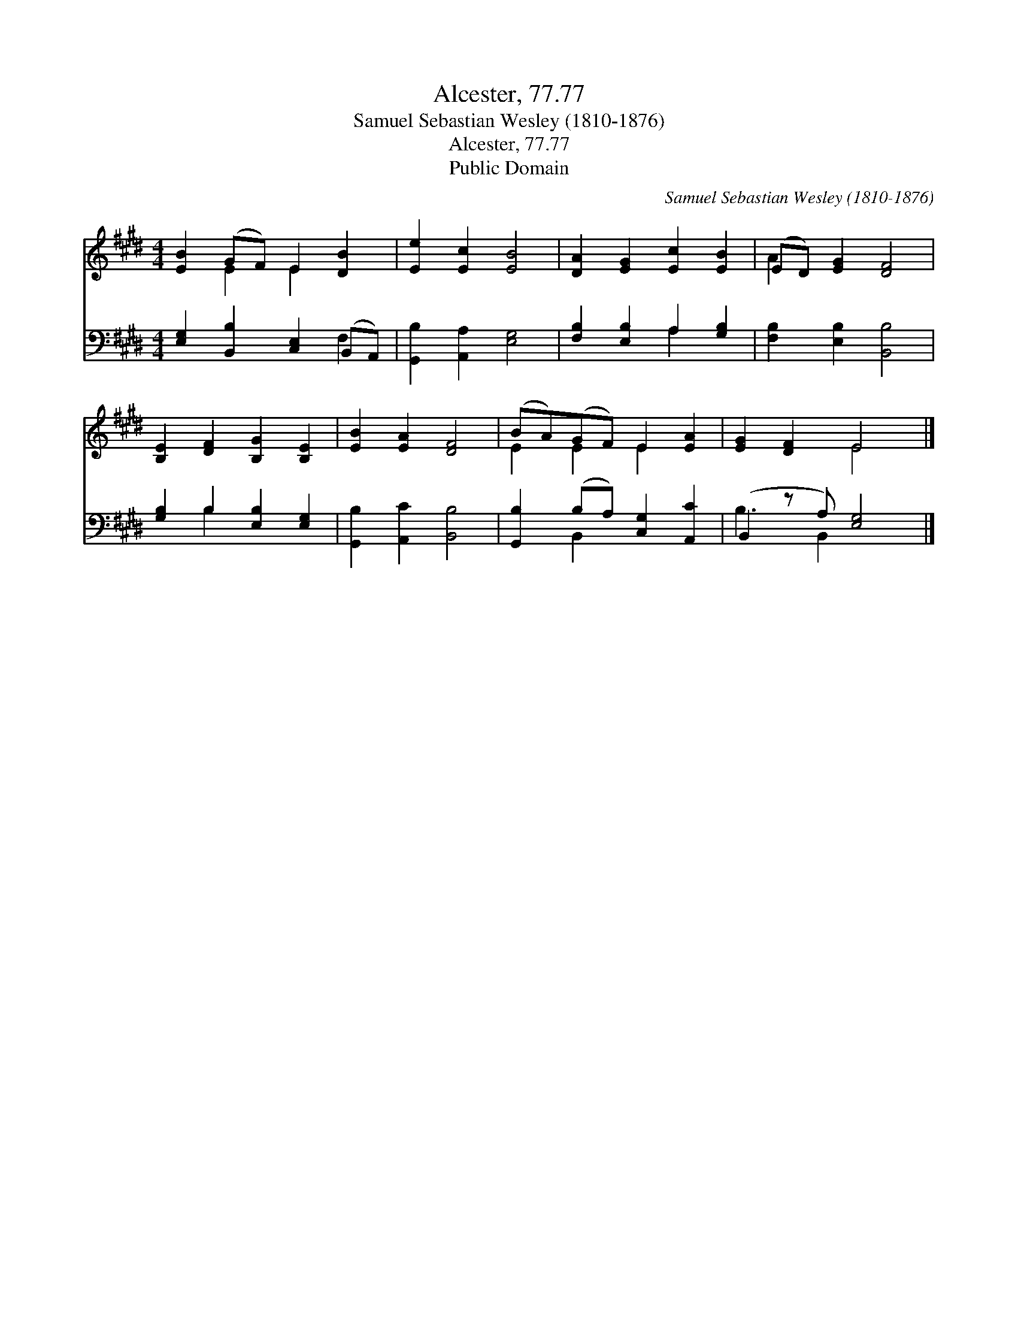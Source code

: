 X:1
T:Alcester, 77.77
T:Samuel Sebastian Wesley (1810-1876)
T:Alcester, 77.77
T:Public Domain
C:Samuel Sebastian Wesley (1810-1876)
Z:Public Domain
%%score ( 1 2 ) ( 3 4 )
L:1/8
M:4/4
K:E
V:1 treble 
V:2 treble 
V:3 bass 
V:4 bass 
V:1
 [EB]2 (GF) E2 [DB]2 | [Ee]2 [Ec]2 [EB]4 | [DA]2 [EG]2 [Ec]2 [EB]2 | (ED) [EG]2 [DF]4 | %4
 [B,E]2 [DF]2 [B,G]2 [B,E]2 | [EB]2 [EA]2 [DF]4 | (BA)(GF) E2 [EA]2 | [EG]2 [DF]2 E4 |] %8
V:2
 x2 E2 E2 x2 | x8 | x8 | A2 x6 | x8 | x8 | E2 E2 E2 x2 | x4 E4 |] %8
V:3
 [E,G,]2 [B,,B,]2 [C,E,]2 (B,,A,,) | [G,,B,]2 [A,,A,]2 [E,G,]4 | [F,B,]2 [E,B,]2 A,2 [G,B,]2 | %3
 [F,B,]2 [E,B,]2 [B,,B,]4 | [G,B,]2 B,2 [E,B,]2 [E,G,]2 | [G,,B,]2 [A,,C]2 [B,,B,]4 | %6
 [G,,B,]2 (B,A,) [C,G,]2 [A,,C]2 | (B,,2 z A,) [E,G,]4 |] %8
V:4
 x6 F,2 | x8 | x4 A,2 x2 | x8 | x2 B,2 x4 | x8 | x2 B,,2 x4 | B,3 B,,2 x3 |] %8

